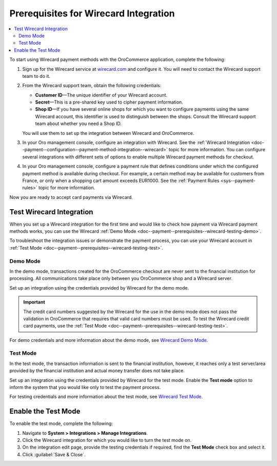 .. _doc--payment--prerequisites--wirecard:

Prerequisites for Wirecard Integration
======================================

.. begin

.. contents:: :local:

To start using Wirecard payment methods with the OroCommerce application, complete the following:

1. Sign up for the Wirecard service at `wirecard.com <http://wirecard.com>`__ and configure it. You will need to contact the Wirecard support team to do it.

#. From the Wirecard support team, obtain the following credentials:

   * **Customer ID**—The unique identifier of your Wirecard account.
   * **Secret**—This is a pre-shared key used to cipher payment information.
   * **Shop ID**—If you have several online shops for which you want to configure payments using the same Wirecard account, this identifier is used to distinguish between the shops. Consult the Wirecard support team about whether you need a Shop ID.

   You will use them to set up the integration between Wirecard and OroCommerce.

#. In your Oro management console, configure an integration with Wirecard. See the :ref:`Wirecard Integration <doc--payment--configuration--payment-method-integration--wirecard>` topic for more information. You can configure several integrations with different sets of options to enable multiple Wirecard payment methods for checkout.

#. In your Oro management console, configure a payment rule that defines conditions under which the configured payment method is available during checkout. For example, a certain method may be available for customers from France, or only when a shopping cart amount exceeds EUR1000. See the :ref:`Payment Rules <sys--payment-rules>` topic for more information.

Now you are ready to accept card payments via Wirecard.

.. _doc--payment--prerequisites--wirecard-testing:

Test Wirecard Integration
-------------------------

When you set up a Wirecard integration for the first time and would like to check how payment via Wirecard payment methods works, you can use the Wirecard :ref:`Demo Mode <doc--payment--prerequisites--wirecard-testing-demo>`.

To troubleshoot the integration issues or demonstrate the payment process, you can use your Wirecard account in :ref:`Test Mode <doc--payment--prerequisites--wirecard-testing-test>`.

.. _doc--payment--prerequisites--wirecard-testing-demo:

Demo Mode
^^^^^^^^^

In the demo mode, transactions created for the OroCommerce checkout are never sent to the financial institution for processing. All communications take place only between you OroCommerce shop and a Wirecard server.

Set up an integration using the credentials provided by Wirecard for the demo mode.

.. important:: The credit card numbers suggested by the Wirecard for the use in the demo mode does not pass the validation in OroCommerce that requires that valid card numbers must be used. To test the Wirecard credit card payments, use the :ref:`Test Mode <doc--payment--prerequisites--wirecard-testing-test>`.

For demo credentials and more information about the demo mode, see `Wirecard Demo Mode <https://guides.wirecard.at/wcs:demo_mode>`__.

.. _doc--payment--prerequisites--wirecard-testing-test:

Test Mode
^^^^^^^^^

In the test mode, the transaction information is sent to the financial institution, however, it reaches only a test server/area provided by the financial institution and actual money transfer does not take place.

Set up an integration using the credentials provided by Wirecard for the test mode. Enable the **Test mode** option to inform the system that you would like only to test the payment process.

For testing credentials and more information about the test mode, see `Wirecard Test Mode <https://guides.wirecard.at/wcs:test_mode>`__.

.. _doc--payment--prerequisites--wirecard-testing-test-enable:

Enable the Test Mode
--------------------

To enable the test mode, complete the following:

1. Navigate to **System > Integrations > Manage Integrations**.

2. Click the Wirecard integration for which you would like to turn the test mode on.

3. On the integration edit page, provide the testing credentials if required, find the **Test Mode** check box and select it.

4. Click :guilabel:`Save & Close`.


